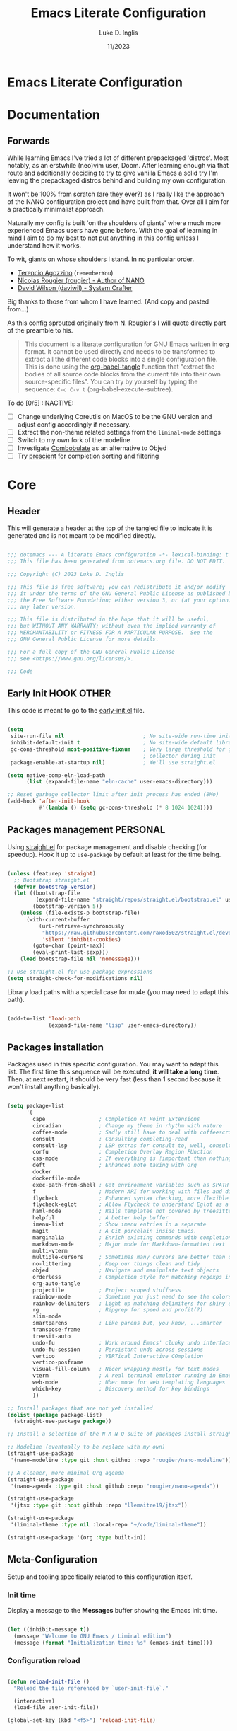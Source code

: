 #+TITLE: Emacs Literate Configuration
#+AUTHOR: Luke D. Inglis
#+DATE: 11/2023
#+STARTUP: show2levels indent hidestars
#+PROPERTY: header-args :tangle (let ((org-use-tag-inheritance t)) (if (member "INACTIVE" (org-get-tags))  "no" "~/code/dotemacs/init.el")))

* Emacs Literate Configuration
* Documentation
** Forwards

While learning Emacs I've tried a lot of different prepackaged 'distros'. Most notably, as an erstwhile (neo)vim user, Doom. After learning enough via that route and additionally deciding to try to give vanilla Emacs a solid try I'm leaving the prepackaged distros behind and building my own configuration.

It won't be 100% from scratch (are they ever?) as I really like the approach of the NΛNO configuration project and have built from that. Over all I aim for a practically minimalist approach. 

Naturally my config is built 'on the shoulders of giants' where much more experienced Emacs users have gone before. With the goal of learning in mind I aim to do my best to not put anything in this config unless I understand how it works.

To wit, giants on whose shoulders I stand. In no particular order.

+ [[https://github.com/rememberYou/.emacs.d][Terencio Agozzino]] (=rememberYou=)
+ [[https://github.com/rougier/dotemacs][Nicolas Rougier (rougier) - Author of NANO]]
+ [[https://github.com/daviwil/dotfiles/blob/master/Emacs.org][David Wilson (daviwil) - System Crafter]]

Big thanks to those from whom I have learned. (And copy and pasted from...)

As this config sprouted originally from N. Rougier's I will quote directly part of the preamble to his.

#+begin_quote

This document is a literate configuration for GNU Emacs written in [[https://orgmode.org/][org]] format. It cannot be used directly and needs to be transformed to extract all the different code blocks into a single configuration file. This is done using the [[help:org-babel-tangle][org-babel-tangle]] function that "extract the bodies of all source code blocks from the current file into their own source-specific files". You can try by yourself by typing the sequence: =C-c C-v t= (org-babel-execute-subtree).

#+end_quote

To do [0/5]                                                    :INACTIVE:

- [ ] Change underlying Coreutils on MacOS to be the GNU version and adjust config accordingly if necessary.
- [ ] Extract the non-theme related settings from the =liminal-mode= settings
- [ ] Switch to my own fork of the modeline
- [ ] Investigate [[https://github.com/mickeynp/combobulate][Combobulate]] as an alternative to Objed
- [ ] Try [[https://github.com/radian-software/prescient.el][prescient]] for completion sorting and filtering

* Core
** Header 

This will generate a header at the top of the tangled file to indicate it is generated and is not meant to be modified directly.

#+begin_src emacs-lisp :epilogue (format-time-string ";; Last generated on %c")

  ;;; dotemacs --- A literate Emacs configuration -*- lexical-binding: t -*-
  ;;; This file has been generated from dotemacs.org file. DO NOT EDIT.

  ;;; Copyright (C) 2023 Luke D. Inglis

  ;;; This file is free software; you can redistribute it and/or modify
  ;;; it under the terms of the GNU General Public License as published by
  ;;; the Free Software Foundation; either version 3, or (at your option)
  ;;; any later version.

  ;;; This file is distributed in the hope that it will be useful,
  ;;; but WITHOUT ANY WARRANTY; without even the implied warranty of
  ;;; MERCHANTABILITY or FITNESS FOR A PARTICULAR PURPOSE.  See the
  ;;; GNU General Public License for more details.

  ;;; For a full copy of the GNU General Public License
  ;;; see <https://www.gnu.org/licenses/>.

  ;;; Code

#+end_src

** Early Init                                                   :HOOK:OTHER:
:PROPERTIES:
:header-args:emacs-lisp: :tangle ~/code/dotemacs/early-init.el
:END:

This code is meant to go to the [[file:early-init.el][early-init.el]] file.

#+begin_src emacs-lisp

  (setq
   site-run-file nil                         ; No site-wide run-time initializations.
   inhibit-default-init t                    ; No site-wide default library
   gc-cons-threshold most-positive-fixnum    ; Very large threshold for garbage
                                             ; collector during init
   package-enable-at-startup nil)            ; We'll use straight.el

  (setq native-comp-eln-load-path
        (list (expand-file-name "eln-cache" user-emacs-directory)))

  ;; Reset garbage collector limit after init process has ended (8Mo)
  (add-hook 'after-init-hook
            #'(lambda () (setq gc-cons-threshold (* 8 1024 1024))))

#+end_src

** Packages management                                            :PERSONAL:

Using [[https://github.com/raxod502/straight.el][straight.el]] for package management and disable checking (for speedup). Hook it up to =use-package= by default at least for the time being.

#+begin_src emacs-lisp

  (unless (featurep 'straight)
    ;; Bootstrap straight.el
    (defvar bootstrap-version)
    (let ((bootstrap-file
           (expand-file-name "straight/repos/straight.el/bootstrap.el" user-emacs-directory))
          (bootstrap-version 5))
      (unless (file-exists-p bootstrap-file)
        (with-current-buffer
            (url-retrieve-synchronously
             "https://raw.githubusercontent.com/raxod502/straight.el/develop/install.el"
             'silent 'inhibit-cookies)
          (goto-char (point-max))
          (eval-print-last-sexp)))
      (load bootstrap-file nil 'nomessage)))

  ;; Use straight.el for use-package expressions
  (setq straight-check-for-modifications nil)
  
  #+end_src

  Library load paths with a special case for mu4e (you may need to adapt this path).

  #+begin_src emacs-lisp

    (add-to-list 'load-path
                 (expand-file-name "lisp" user-emacs-directory))

  #+end_src

** Packages installation

Packages used in this specific configuration. You may want to adapt this list. The first time this sequence will be executed, *it will take a long time*. Then, at next restart, it should be very fast (less than 1 second because it won't install anything basically).

#+begin_src emacs-lisp

  (setq package-list
        '(
          cape                 ; Completion At Point Extensions
          circadian            ; Change my theme in rhythm with nature
          coffee-mode          ; Sadly still have to deal with coffeescript sometimes
          consult              ; Consulting completing-read
          consult-lsp          ; LSP extras for consult to, well, consult
          corfu                ; Completion Overlay Region FUnction
          css-mode             ; If everything is !important than nothing is !important
          deft                 ; Enhanced note taking with Org
          docker
          dockerfile-mode
          exec-path-from-shell ; Get environment variables such as $PATH from the shell
          f                    ; Modern API for working with files and directories
          flycheck             ; Enhanced syntax checking, more flexible than flymake
          flycheck-eglot       ; Allow Flycheck to understand Eglot as a checker
          haml-mode            ; Rails templates not covered by treesitter or web-mode
          helpful              ; A better help buffer
          imenu-list           ; Show imenu entries in a separate
          magit                ; A Git porcelain inside Emacs.
          marginalia           ; Enrich existing commands with completion annotations
          markdown-mode        ; Major mode for Markdown-formatted text
          multi-vterm
          multiple-cursors     ; Sometimes many cursors are better than one
          no-littering         ; Keep our things clean and tidy
          objed                ; Navigate and manipulate text objects
          orderless            ; Completion style for matching regexps in any order
          org-auto-tangle
          projectile           ; Project scoped stuffness
          rainbow-mode         ; Sometime you just need to see the colors
          rainbow-delimiters   ; Light up matching delimiters for shiny ease of reading
          rg                   ; Ripgrep for speed and profit(?)
          slim-mode
          smartparens          ; Like parens but, you know, ...smarter
          transpose-frame
          treesit-auto
          undo-fu              ; Work around Emacs' clunky undo interface
          undo-fu-session      ; Persistant undo across sessions
          vertico              ; VERTical Interactive COmpletion
          vertico-posframe
          visual-fill-column   ; Nicer wrapping mostly for text modes
          vterm                ; A real terminal emulator running in Emacs
          web-mode             ; Uber mode for web templating languages
          which-key            ; Discovery method for key bindings
          ))

  ;; Install packages that are not yet installed
  (dolist (package package-list)
    (straight-use-package package))

  ;; Install a selection of the N Λ N O suite of packages install straight from GitHub

  ;; Modeline (eventually to be replace with my own)
  (straight-use-package
   '(nano-modeline :type git :host github :repo "rougier/nano-modeline"))

  ;; A cleaner, more minimal Org agenda
  (straight-use-package
   '(nano-agenda :type git :host github :repo "rougier/nano-agenda"))

  (straight-use-package
   '(jtsx :type git :host github :repo "llemaitre19/jtsx"))

  (straight-use-package
   '(liminal-theme :type nil :local-repo "~/code/liminal-theme"))

  (straight-use-package '(org :type built-in))

  #+end_src
  
** Meta-Configuration

Setup and tooling specifically related to this configuration itself.

*** Init time

Display a message to the *Messages* buffer showing the Emacs init time.

#+begin_src emacs-lisp

  (let ((inhibit-message t))
    (message "Welcome to GNU Emacs / Liminal edition")
    (message (format "Initialization time: %s" (emacs-init-time))))

#+end_src

*** Configuration reload

#+begin_src emacs-lisp

  (defun reload-init-file ()
    "Reload the file referenced by `user-init-file`."

    (interactive)
    (load-file user-init-file))

  (global-set-key (kbd "<f5>") 'reload-init-file)

#+end_src

** Bugfix                                                  :BUGFIX:INACTIVE:

*Temporary bugfix* for babel emacs-lisp that does not take into account prologue/epilogue.
See https://list.orgmode.org/CA+G3_PNrdhx0Ejzw8UO7DgZ+ju1B7Ar_eTch5MMViEpKGwqq3w@mail.gmail.com/T/
(November 2020)

#+name: org-babel-expand-body:emacs-lisp
#+begin_src emacs-lisp

  (defun my/org-babel-expand-body:emacs-lisp (orig-fun body params)
    "Expand BODY according to PARAMS and call original function with new body"

    (let* ((pro (or (cdr (assq :prologue params)) ""))
           (epi (or (cdr (assq :epilogue params)) ""))
           (body (concat pro body epi)))
      (apply orig-fun `(,body ,params))))

  (advice-add 'org-babel-expand-body:emacs-lisp
              :around
              #'my/org-babel-expand-body:emacs-lisp)

#+end_src

** Auto-tangle

Automatically tangle org-mode files with the option #+auto_tangle: t

#+begin_src emacs-lisp

  (add-hook 'org-mode-hook 'org-auto-tangle-mode)

#+end_src

** No littering

Use [[https://github.com/emacscollective/no-littering][no-littering]] to keep my config directory tidier. So far I don't see any need to tweaks its sensible defaults.

#+begin_src emacs-lisp

  (require 'no-littering)

#+end_src

** Path

Pull my full set of environmental variables into Emacs. This is most important on MacOS where I am currently spending all of my time.

#+begin_src emacs-lisp

  (use-package exec-path-from-shell
    :init
    (exec-path-from-shell-initialize))

#+end_src


Point to my local root directory. Mostly for the sake of Org later on in the config.

#+begin_src emacs-lisp

  (setq luda/local-root "~/")

#+end_src

** MacOS specific settings

Juggle a few modifier keys to make things a little more comfortable. Tell dired not to use the underlying =ls= command on Mac since it doesn't use GNUVC oreutils which is what dired expects.

#+begin_src emacs-lisp

  (when (string-equal system-type "darwin")
    (setq mac-option-modifier 'super)
    (setq mac-command-modifier 'meta)
    (setq dired-use-ls-dired nil))

#+end_src

* Interface
* Frame

A variation on =make-frame= that opens to the =*scratch*= buffer rather than the current buffer.

#+begin_src emacs-lisp

  (defun luda/make-scratch-frame ()
    "Create a new frame and switch to *scratch* buffer."

    (interactive)
    (select-frame (make-frame))
    (switch-to-buffer "*scratch*"))

  (defun luda/make-vterm-frame ()
    "Create a new frame and switch to *scratch* buffer."

    (interactive)
    (select-frame (make-frame))
    (vterm))

#+end_src

Frame/window navigation bindings

#+begin_src emacs-lisp

  (global-set-key (kbd "M-o") 'other-window)
  (global-set-key (kbd "C-M-o") 'other-frame)

#+end_src

* Visual
** Liminal Theme

My version of the =nano-theme= package. Currently it's a straightforward fork with mostly just the colors changed and the nano naming replaced with my own liminal naming.

Visually a lot of what I'm going for is derived from the N Λ N O project and things found in its author personal config. I'm currently in the process of forking and customizing various aspects of it.

As part of it's setup it is running the =liminal-mode= function which sets a number of sensible defaults and settings. For me it would make more sense for these to be there own separate setup but I haven't extracted them yet.

#+begin_src emacs-lisp

  (use-package liminal-theme
    :init
    (setq liminal-font-size 16)
    :config
    (liminal-mode))

#+end_src
** Liminal Mode

The =nano-theme= package on which my Liminal theme is based has a =liminal-mode= function which sets a number of variables settings to make Emacs conform to Rougier's presentation goals. While I like most of his choices I don't necessarily think all of the settings would be set by the theme itself. Here I'm extracting them. 

** N Λ N O modeline

I like the idea and the behavior of this modeline but there are a few more things that I would have present that are missing from it. I have forked it but haven't made any useful changes made.

#+begin_src emacs-lisp

  (use-package nano-modeline
    :init
    (setopt mode-line-format nil)
    :hook
    (prog-mode            . nano-modeline-prog-mode)
    (text-mode            . nano-modeline-text-mode)
    (org-mode             . nano-modeline-org-mode)
    (term-mode            . nano-modeline-term-mode)
    (messages-buffer-mode . nano-modeline-message-mode)
    (org-capture-mode     . nano-modeline-org-capture-mode)
    (org-agenda-mode      . nano-modeline-org-agenda-mode))

#+end_src

** Circadian

I prefer the legibility of a well designed light theme when the lighting is good. However, I don't want to burn my retinas at night. Thankfully =circadian= exists to automatically adjust my theme at sunrise/sunset in my local area.

#+begin_src emacs-lisp

  (use-package circadian
    :custom
     (calendar-latitude 42.4)
     (calendar-longitude -71.0)
     (circadian-themes '((:sunrise . liminal-light)
                         (:sunset  . liminal-dark)))
     :config
     (circadian-setup))

#+end_src

** Rainbow Delimiters

#+begin_src emacs-lisp

  (use-package rainbow-delimiters
    :hook (prog-mode . rainbow-delimiters-mode))

#+end_src

** Miscellaneous visual settings.

#+begin_src emacs-lisp

  (setq-default line-spacing 1)

#+end_src

* Completion
*** Vertico

Building on Emacs own =completing-read= function Vertico provides a minimalist UI for completion in the minibuffer. It can be thought of as a sleeker, more minimalist alternative to [[https://github.com/abo-abo/swiper][Ivy]] or [[https://github.com/emacs-helm/helm][Helm]]. 

#+begin_src emacs-lisp

  (use-package vertico
    :bind (:map vertico-map
                ("C-<backspace>" . vertico-directory-up))
    :custom
    (vertico-scroll-margin 0 "Remove the top/bottom margins of the completion window")
    (vertico-resize t "Let the completion window grow and shrink")
    (vertico-cycle t "Let the curson loop back to the begining on reaching the end")
    :init
    (vertico-mode))

#+end_src

*** Consult

What Vertico is to Ivy [[https://github.com/minad/consult][Consult]] is to Ivy's =counsel-mode=. It provides searchable replacements to many common Emacs commands.

#+begin_src emacs-lisp

  (use-package consult
    :bind (
           ("M-s d" . consult-find)                  ;; Alternative: consult-fd
           ("M-s c" . consult-locate)
           ("M-s g" . consult-grep)
           ("M-s G" . consult-git-grep)
           ("M-s r" . consult-ripgrep)
           ("M-s l" . consult-line)
           ("M-s L" . consult-line-multi)
           ("M-s k" . consult-keep-lines)
           ("M-s u" . consult-focus-lines)
           ("M-x"   . consult-buffer)
           ("M-y"   . consult-nk-pop)
           ("M-g g" . consult-goto-line)
           ("M-g i" . consult-imenu)
           ("M-g o" . consult-outline)
           ("C-x b" . consult-bookmark)))

#+end_src

*** Orderless

Orderless enhances completion functions allowing for searching by space delimited terms. The order of these terms does not matter, hence the name.

#+begin_src emacs-lisp

  (use-package orderless
    :config
     (setq completion-styles '(orderless partial-completion basic))
     (setq completion-category-defaults nil)
     (setq completion-category-overrides '((file (styles partial-completion)))))

#+end_src

*** Corfu

Another package from =minad= (author of Vertico and Consult) Corfu is the 'in-buffer completion counterpart' to Vertico. Similarly it provides a minimalist wrapper around native bahaviors to provide an enhanced experience. Corfu hooks into Emacs' native =complete-in-region= and leverages whatever sources are available from =completion-at-point-functions= as sources for completion options.

#+begin_src emacs-lisp

  (use-package corfu
    :config
    (defun corfu-x-eshell-hook ()
      (setq-local corfu-auto nil)
      (corfu-mode))
    (add-hook 'eshell-mode-hook 'corfu-x-eshell-hook)
    (setq corfu-cycle t)
    (setq corfu-auto t)
    (setq corfu-auto-prefix 2)
    (setq corfu-auto-delay 0.25)
    (setq corfu-popupinfo-delay '(0.5 . 0.2))
    (setq corfu-preview-current 'insert)
    (setq corfu-preselect 'prompt)
    (setq corfu-on-exact-match nil)

    :bind
    (:map corfu-map
          ("M-SPC" . corfu-insert-separator)
          ("C-n"   . corfu-next)
          ("C-p"   . corfu-previous)
          ("TAB"   . corfu-insert)
          ("RET"   . nil))

    :init
    (corfu-popupinfo-mode)
    (corfu-history-mode)
    (global-corfu-mode))

  #+end_src

*** Cape

Yet another package from =minad=. As mentioned Corfu leverages the =completion-at-point-functions= to populate its options. Cape complements it by providing a suite of such functions, usually referred to as Capfs.

#+begin_src emacs-lisp

  (use-package cape
    :bind
    (("C-c f" .  cape-file))

    :config
    ;; Add `completion-at-point-functions', used by `completion-at-point'.
    (defalias 'dabbrev-after-2 (cape-capf-prefix-length #'cape-dabbrev 2))
    (add-to-list 'completion-at-point-functions 'dabbrev-after-2 t)

    (cl-pushnew #'cape-file completion-at-point-functions)

    ;; Add to the global default value of `completion-at-point-functions' which is
    ;; used by `completion-at-point'.  The order of the functions matters, the
    ;; first function returning a result wins.  Note that the list of buffer-local
    ;; completion functions takes precedence over the global list.

    (add-to-list 'completion-at-point-functions #'cape-dabbrev)
    (add-to-list 'completion-at-point-functions #'cape-file)
    (add-to-list 'completion-at-point-functions #'cape-elisp-block)
    (add-to-list 'completion-at-point-functions #'cape-dict)

    ;; Silence then pcomplete capf, no errors or messages!
    (advice-add 'pcomplete-completions-at-point :around #'cape-wrap-silent)

    ;; Ensure that pcomplete does not write to the buffer
    ;; and behaves as a pure `completion-at-point-function'.
    (advice-add 'pcomplete-completions-at-point :around #'cape-wrap-purify))

#+end_src

*** Marginalia

Marginalia adds rich annotations to the minibuffer completions. Good for quick reference and discoverability.

#+begin_src emacs-lisp

  (use-package marginalia
    :config
    (marginalia-mode)
    :bind (:map minibuffer-local-map
                ("M-A" . marginalia-cycle)))

#+end_src

* Minibuffer

#+begin_src emacs-lisp

  ;; Add prompt indicator to `completing-read-multiple'.
  ;; We display [CRM<separator>], e.g., [CRM,] if the separator is a comma.
  (defun crm-indicator (args)
    (cons (format "[CRM%s] %s"
                  (replace-regexp-in-string
                   "\\`\\[.*?]\\*\\|\\[.*?]\\*\\'" ""
                   crm-separator)
                  (car args))
          (cdr args)))
  (advice-add #'completing-read-multiple :filter-args #'crm-indicator)

  ;; Do not allow the cursor in the minibuffer prompt
  (setq minibuffer-prompt-properties
        '(read-only t cursor-intangible t face minibuffer-prompt))
  (add-hook 'minibuffer-setup-hook #'cursor-intangible-mode)

  ;; Emacs 28: Hide commands in M-x which do not work in the current mode.
  ;; Vertico commands are hidden in normal buffers.
  (setq read-extended-command-predicate #'command-completion-default-include-p)

  ;; Enable recursive minibuffers
  (setq enable-recursive-minibuffers t)

#+end_src

* Which key for discoverability

Add =which-key= for discoverability and because I can only ever remember my most used key bindings.

#+begin_src emacs-lisp

  (use-package which-key
    :config
    (setq which-key-idle-delay 0.75)
    (which-key-mode))

#+end_src

* LSP

Use Eglot for LSP integration. Fewer options than =lsp-mode= but it's built-in and covers the ground that I need it for right noe

#+begin_src emacs-lisp

  (use-package eglot
    :bind
    ("M-k" . eglot-code-actions)
    :hook ((eglot-managed-mode . eglot-inlay-hints-mode)
           (typescript-ts-base-mode . eglot-ensure)
           (js-base-mode . eglot-ensure)
           (ruby-ts-base-mode . eglot-ensure)
           (scss-ts-base-mode . eglot-ensure))
    :config
    (setq eldoc-echo-area-use-multiline-p nil))

#+end_src

* Code analysis
** Flycheck

Flycheck to run checkers, linters, etc. Also hook Flycheck and Eglot together so that errors, warnings. etc. returned from language servers are piped through Flycheck.

#+begin_src emacs-lisp

  (use-package flycheck
    :config
    (global-flycheck-mode))

  (use-package flycheck-eglot
    :config
    (global-flycheck-eglot-mode)
    :after (flycheck eglot))

#+end_src

** Flyspell

Another Fly, this time Flyspell. Spellchecking everywhere/everywhen because I am dyslexic and I type quickly. Add my own =save-word= function as I use a fair number of domain terms etc. that aren't in general purpose dictionaries.

#+begin_src emacs-lisp

    (defun luda/save-word ()
      "Mark a Flyspell reported error as acceptable."

      (interactive)

      (let ((current-location (point))
            (word (flyspell-get-word)))
        (when (consp word)
          (flyspell-do-correct 'save nil (car word) current-location (cadr word) (caddr word) current-location))))

    (use-package flyspell
      :bind
       ("C-x $" . 'luda/save-word)
       ("C-'" . 'flyspell-auto-correct-previous-word)
      :hook ((text-mode . flyspell-mode)
             (prog-mode . flyspell-prog-mode)))

#+end_src

* Treesitter

I tried the =treesit-auto= package for automagically handling installation and activation of Treesitter parsers/modes but it wasn't working as smoothly as I'd hoped so I'm going to just handle things manually for the time being.

#+begin_src emacs-lisp

  (setq treesit-language-source-alist
        '((css "https://github.com/tree-sitter/tree-sitter-css")
          (lua "https://github.com/MunifTanjim/tree-sitter-lua")
          (ruby "https://github.com/tree-sitter/tree-sitter-ruby")
          (dockerfile "https://github.com/camdencheek/tree-sitter-dockerfile")
          (scss "https://github.com/serenadeai/tree-sitter-scss")
          (elisp "https://github.com/Wilfred/tree-sitter-elisp")
          (go "https://github.com/tree-sitter/tree-sitter-go")
          (html "https://github.com/tree-sitter/tree-sitter-html")
          (json "https://github.com/tree-sitter/tree-sitter-json")
          (make "https://github.com/alemuller/tree-sitter-make")
          (markdown "https://github.com/ikatyang/tree-sitter-markdown")
          (toml "https://github.com/tree-sitter/tree-sitter-toml")
          (yaml "https://github.com/ikatyang/tree-sitter-yaml")))

  (dolist (ts-pair treesit-language-source-alist)
    (let ((language (car ts-pair)) (repo (cadr ts-pair)))
      (unless (treesit-language-available-p language)
        (message "Installing parser for %s from %s" language repo)
        (treesit-install-language-grammar language))))

  ;; (use-package treesit-auto
  ;;   :custom
  ;;   (treesit-auto-install 'prompt)
  ;;   :config
  ;;   (treesit-auto-add-to-auto-mode-alist 'all)
  ;;   (global-treesit-auto-mode))

#+end_src

* Projectile

The de facto standard for project scoped actions bring in =projectile= with no additional customization.

#+begin_src emacs-lisp

  (use-package projectile
    :config
    (projectile-global-mode)
    :bind
    ("s-p" . projectile-command-map)
    ("C-c p" . projectile-command-map))

#+end_src

* Text editing and navigation

For a very long time I was a Vim/Neovim user. I love Vim but I've really gotten absorbed into the world of Emacs. Neovim in particular feels like a great tool to use but Emacs feels more like an extension of my brain. I'm pretty all in at this point.

However, there are a few things that I really miss about the Vim and the plugins I used in my setup. Some are bigger than others.

** Surround

Vim itself has some handy built in commands for dealing with surrounding elements. There are several lovely plugins for extending that behavior. Emacs is lacking in this department. At least as far as I can tell. So bring in =surround.el= which is relatively new and behaves much like the plugins I'm used to from Neovim.

Being new it has some rough edges but I like it. Maybe I'll try to pitch in and fix some of the issues I have.

#+begin_src emacs-lisp

  (use-package surround
    :bind-keymap
    ("M-'" . surround-keymap))

#+end_src

** Objed

I haven't missed modal Vim's modal editing as much as I thought I might when I switched to vanilla Emacs. What I do miss is the concept of /text objects/. They are such a natural way of thinking about things for me that I needed a way to bring that idea into Emacs in an intuitive feeling way. Thankfully =objed-mode= exists. It has some rough edges I haven't worked around yet but it does the job quite well for now.

#+begin_src emacs-lisp

  (use-package objed
    :config
    (setq objed-modeline-hint nil)
    (objed-mode)
    :bind
    ("M-SPC" . objed-activate-object))

#+end_src

* Behavioral Enhancements

One of the few big holes in Emacs' basic functionality is its undo system. So I use a drop in replacement.

#+begin_src emacs-lisp

  ;; Clean and straightforward undo/redo
  (use-package undo-fu
    :bind
    ("C-/" . undo-fu-only-undo)
    ("C-M-/" . undo-fu-only-redo))

  ;; Persist undo history across sessions
  (use-package undo-fu-session
    :config
    (setq undo-fu-session-incompatible-files '("/COMMIT_EDITMSG\\'" "/git-rebase-todo\\'"))
    (undo-fu-session-global-mode))

#+end_src

I don't want any bells on thanks

#+begin_src emacs-lisp

  (setq visible-bell nil
        ring-bell-function #'ignore)

#+end_src

Treat manual buffer switching, via =switch-to-buffer=, the same way as programmatic buffer switching. With this set =switch-to-buffer= will obey any display action rules in place. N.B. requires Emacs 27+.

#+begin_src emacs-lisp

  (setq switch-to-buffer-obey-display-actions t)

#+end_src

When I want a terminal I want a real terminal. =vterm= essentially add a 'real' terminal into Emacs via the libvterm library.

#+begin_src emacs-lisp

  (use-package vterm
    :init
    (setq vterm-max-scrollback 10000)
    :bind
    ("C-x !" . projectile-run-vterm))

  (use-package multi-vterm
    :bind
    ("M-v" . multi-vterm-dedicated-toggle)
    :init
    (setopt multi-vterm-dedicated-window-height-percent 30))

#+end_src

Probably most this to a more sensible place when I come up with one; Swap out =M-x= for running =execute-extended-command=.

#+begin_src emacs-lisp

  (global-set-key (kbd "C-x C-m") 'execute-extended-command)

#+end_src

* Utility Functions

Miscellaneous utility functions. Perhaps to later be packaged up if I make =liminal= more of a Nano-like 'distro'.

Switch themes more cleanly than the default. Emacs themes are designed to be able to stack on top of each other. This behavior is not always what is wanted. This function disables any themes in place and them loads the requested them.

#+begin_src emacs-lisp

  (defun luda/switch-theme (theme)
    "Load THEME after unloading previously loaded themes N.B. this will not remove any customization done outside of themes."

    (interactive
     (list
      (intern (completing-read "Load custom theme: "
                               (mapcar 'symbol-name
                                       (custom-available-themes))))))
    (mapcar #'disable-theme custom-enabled-themes)
    (load-theme theme t))

#+end_src

Kill the current frame or exit emacs if the frame in question is the only one. Taken from [[https://github.com/rougier/nano-emacs/issues/128]].

#+begin_src emacs-lisp

  (defun luda/kill-frame ()
    "Delete frame or kill Emacs if there is only one frame."
    (interactive)
    (condition-case nil
        (delete-frame)
      (error (save-buffers-kill-terminal))))

  (global-set-key (kbd "C-x C-c") 'luda/kill-frame)

#+end_src

Generally speaking I don't like to have more two windows open at a time. When I do have two windows I don't always split them the way I want. Ergo the need to toggle between vertical and horizontal split.

#+begin_src emacs-lisp

  (use-package transpose-frame
    :bind
    ("C-x |" . transpose-frame))

#+end_src

* Specific Language Support

TreeSitter support covers a fair bit of territory for language support. There are however some gaps that need to be filled.

** Coffeescript

Unfortunately I still have to support some legacy =coffeescript= at my day job. Sensibly TreeSitter doesn't include a coffeescript parser. Ergo =coffee-mode=

#+begin_src emacs-lisp

  (use-package coffee-mode
    :config
    (setq coffee-tab-width 2))

#+end_src

** CSS                                                            :INACTIVE:

Regular CSS should be covered by the native TreeSitter functionality in tandem with =treesit-auto-mode=. However, I still had this in my config so I'll make it =INACTIVE= and resolve it as part of a cleanup pass.

I also need to figure out what to set up for SCSS as we lean on that heavily at my day job.

#+begin_src emacs-lisp

  (use-package css-mode
    :config
    (setq css-indent-offset 2))

#+end_src

Maybe put this somewhere else but it works hand in hand with CSS so it's not the /wrong/ place to put it.

#+begin_src emacs-lisp

  (use-package rainbow-mode
    :config
    (setopt rainbow-html-colors nil)
    (setopt rainbow-r-colors nil)
    :hook (css-mode . rainbow-mode))

#+end_src

** ERB

At my day job we have a primarily Rails codebase. This means we have legacy ERB templates to deal with. These are not covered by TreeSitter but =web-mode= is the next best mode for dealing with many template languages. Currently I basically only use it for ERB templates but it serves as a powerful fallback option when things aren't covered by TreeSitter or a specific language mode that does the job better.

#+begin_src emacs-lisp

  (use-package web-mode
    :mode "\\.erb\\'")

#+end_src

** HAML + Slim

A Rails codebase also means HAML and Slim templates too. Sadly for my config's dependency graph =web-mode= is designed for template languages that are derived from HTML which HAML is not. So bring in its own mode package.

#+begin_src emacs-lisp

  (use-package haml-mode
    :defer t)

#+end_src

** Javascript/Typescript

=jtsx-mode= is a lightweight mode that piggybacks on Emacs' built in JSX/TSX mode and integrates with =TreeSitter= sprinkling some nice utilities over the native mode(s).

#+begin_src emacs-lisp

  (use-package jtsx
    :mode (("\\.jsx?\\'" . jsx-mode)
           ("\\.tsx?\\'" . tsx-mode))
    :config
    (setq js-indent-level 2)
    (setq typescript-ts-mode-indent-offset 2)
    (setq jtsx-switch-indent-offset 0)
    (setq jtsx-indent-statement-block-regarding-standalone-parent nil)
    (setq jtsx-jsx-element-move-allow-step-out t)
    (setq jtsx-enable-jsx-electric-closing-element t))

#+end_src

* Docker

Interfacing with Docker (for better or worse)

#+begin_src emacs-lisp

  (use-package docker
    :bind ("C-c d" . docker))

  (use-package dockerfile-mode)

#+end_src

* Org Mode

One of the killer apps of Emacs the venerable OrgMode. Even more that the rest of the config the Org stuff is usually in flux. I love it but I've never totally gotten the hang of it can have yet to really settle on a workflow.

Various directory and file locations for use configuring Org.

#+begin_src emacs-lisp

  (setq luda/default-org-directory (expand-file-name "org" luda/local-root))
  (setq luda/sync-org-directory (expand-file-name "Dropbox/org" luda/local-root))

  (setq luda/org-dir
        (if (file-directory-p luda/default-org-directory)
            luda/default-org-directory
          luda/sync-org-directory))
  
  (setq luda/current-journal (expand-file-name "journal.org" luda/org-dir))
  (setq luda/org-id-locations-file (expand-file-name ".org-id-locations" luda/org-dir))

#+end_src

Define some custom todo keywords. I've been trying for ages to find a ToDo workflow/system that works. While my ADHD brain is great at finding such systems It's rubbish at using them. Currently I'm trying to simplify things and go with a 3+1 list system. Which goes something like this.

+ Calendar: Anything which has a specific date attached to it which isn't today.
+ Short: Anything that needs to be done *today*. N.B. things from the calendar with date of 'today' should move to short list.
+ Long: Everything that doesn't belong on once of the other lists.
+ Wait: A subset of the long list for items which depend on something from someone else.

#+begin_src emacs-lisp

  (setq luda/todo-keywords
        `((sequence
           "CALENDAR(c!)" "SHORT(s!)" "LONG(l!)" "|" "DONE(d!)" "NOPE(-!)")))

#+end_src

Configure Org itself

#+begin_src emacs-lisp

  (use-package org
    :config
    (setq org-log-done 'time)
    (setq org-log-reschedule 'time)
    (setq org-log-into-drawer t)
    (setq org-startup-indented t)
    (setq org-startup-truncated nil)
    (setq org-todo-keywords luda/todo-keywords)
    (setq org-id-track-globally t)
    (setq org-id-link-to-org-use-id 'create-if-interactive-and-no-custom-id)
    (setq org-id-locations-file luda/org-id-locations-file)
    (setq org-id-locations-file-relative t)
    (setq org-fontify-whole-heading-line t)
    ;; One of my big uses for Org is my literate config so having elisp as a template is a must
    (add-to-list 'org-structure-template-alist '("sl" . "src emacs-lisp"))
    :bind
    ("C-c a" . org-agenda)
    ("C-c c" . org-capture)
    ("C-c l" . org-store-link))

#+end_src

Personal overlay for org mode to 'beautify' it a bit. There are plenty of packages and approaches to this but rather than endlessly customizing a handful of different packages I figured I'd roll my own and take what I liked from different sources.

#+begin_src emacs-lisp

  

#+end_src

Deft brings the note taking approach of [[https://notational.net/][Notational Velocity]] into Emacs. Naturally it makes sense to hook it into Org. Still not sure if I'm totally sold on this approach over ordinary capturing. I do like it though.

#+begin_src emacs-lisp

  (use-package deft
    :config
    (setq deft-extensions '("org"))
    (setq deft-directory luda/org-dir)
    (setq deft-recursive-ignore-dir-regexp "\\(?:\\.\\|\\.\\.\\|roam\\|brain\\)")
    (setq deft-ignore-file-regexp "\\(?:~\\|py\\)$")
    (setq deft-recursive t))

#+end_src

* Version Control
** Magit

The gold standard of Git interfaces and one of the killer apps for Emacs. No real tweaks yet.

#+begin_src emacs-lisp

  (use-package magit
    :bind
     ("C-M-;" . magit-status))

#+end_src

** Ediff

Taken from https://panadestein.github.io/emacsd/ a friendlier =ediff= experience. Basically does two things;

1. Save the current window config on entry and restores it on exit.
2. Sets the ediff config to a sensible, usable presentation with the files side by side and the control panel in the same frame, at the bottom.

#+begin_src emacs-lisp

  (defvar luda/ediff-original-windows nil)

  (defun luda/store-pre-ediff-winconfig ()
    "Stores the window arrangement before opening ediff."
    (setq luda/ediff-original-windows (current-window-configuration)))

  (defun luda/restore-pre-ediff-winconfig ()
    "Resets original window arrangement"
    (set-window-configuration luda/ediff-original-windows))

  (use-package ediff
    :hook ((ediff-before-setup . 'luda/store-pre-ediff-winconfig)
           (ediff-quit . 'luda/restore-pre-ediff-winconfig))
    :config
    (setq ediff-window-setup-function 'ediff-setup-windows-plain)
    (setq ediff-split-window-function 'split-window-horizontally))

#+end_src
